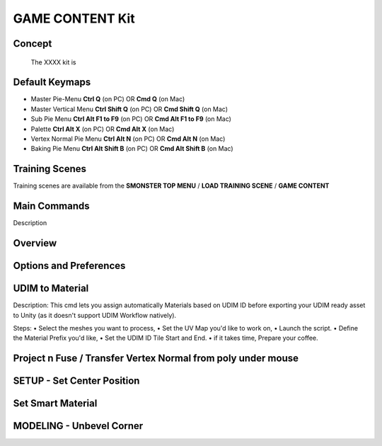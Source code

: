 GAME CONTENT Kit
================

.. autosummary::
   :toctree: generated



.. _basic_gamecontent:

Concept
-------
    
   The XXXX kit is



.. _keymaps_gamecontent:

Default Keymaps
---------------

• Master Pie-Menu       **Ctrl Q** (on PC)  OR  **Cmd Q** (on Mac)
• Master Vertical Menu  **Ctrl Shift Q** (on PC)  OR  **Cmd Shift Q** (on Mac)
• Sub Pie Menu      **Ctrl Alt F1 to F9** (on PC)  OR  **Cmd Alt F1 to F9** (on Mac)
• Palette       **Ctrl Alt X** (on PC)  OR  **Cmd  Alt X** (on Mac)
• Vertex Normal Pie Menu       **Ctrl Alt N** (on PC)  OR  **Cmd Alt N** (on Mac)
• Baking Pie Menu       **Ctrl Alt Shift B** (on PC)  OR  **Cmd Alt Shift B** (on Mac)



.. _trainingscene_gamecontent:

Training Scenes
---------------

Training scenes are available from the **SMONSTER TOP MENU** / **LOAD TRAINING SCENE** / **GAME CONTENT**



.. _maincmds_gamecontent:

Main Commands
-------------

Description



.. _overview_gamecontent:

Overview
--------

.. raw:: html

   <iframe width="560" height="315" src="https://www.youtube.com/embed/" title="YouTube video player" frameborder="0" allow="accelerometer; autoplay; clipboard-write; encrypted-media; gyroscope; picture-in-picture" allowfullscreen></iframe>



.. _options_gamecontent:

Options and Preferences
-----------------------

.. raw:: html

   <iframe width="560" height="315" src="https://www.youtube.com/embed/nUWOjFkRu0Y" title="YouTube video player" frameborder="0" allow="accelerometer; autoplay; clipboard-write; encrypted-media; gyroscope; picture-in-picture" allowfullscreen></iframe>



.. _gamecontent_udimtomaterial:

UDIM to Material
----------------

Description:
This cmd lets you assign automatically Materials based on UDIM ID before exporting your UDIM ready asset to Unity (as it doesn't support UDIM Workflow natively).

Steps:
• Select the meshes you want to process,
• Set the UV Map you'd like to work on,
• Launch the script.
• Define the Material Prefix you'd like,
• Set the UDIM ID Tile Start and End.
• if it takes time, Prepare your coffee.



.. raw:: html

   <iframe width="560" height="315" src="https://www.youtube.com/embed/bDEl8f8EYgs" title="YouTube video player" frameborder="0" allow="accelerometer; autoplay; clipboard-write; encrypted-media; gyroscope; picture-in-picture" allowfullscreen></iframe>



.. _gamecontent_setcenterposition:

Project n Fuse / Transfer Vertex Normal from poly under mouse
------------------------------------------------------------

.. raw:: html

   <iframe width="560" height="315" src="https://www.youtube.com/embed/vYINRdRsx4Y" title="YouTube video player" frameborder="0" allow="accelerometer; autoplay; clipboard-write; encrypted-media; gyroscope; picture-in-picture" allowfullscreen></iframe>



.. _gamecontent_setcenterposition:

SETUP - Set Center Position
---------------------------

.. raw:: html

   <iframe width="560" height="315" src="https://www.youtube.com/embed/A3M8UnB74xo" title="YouTube video player" frameborder="0" allow="accelerometer; autoplay; clipboard-write; encrypted-media; gyroscope; picture-in-picture" allowfullscreen></iframe>



.. _gamecontent_setsmartmaterial:

Set Smart Material
------------------

.. raw:: html

   <iframe width="560" height="315" src="https://www.youtube.com/embed/ZehUey7YAwM" title="YouTube video player" frameborder="0" allow="accelerometer; autoplay; clipboard-write; encrypted-media; gyroscope; picture-in-picture" allowfullscreen></iframe>
   
   
   
.. _gamecontent_unbevelcorner:

MODELING - Unbevel Corner
-------------------------

.. raw:: html

   <iframe width="560" height="315" src="https://www.youtube.com/embed/PqR6uq-5Ddo" title="YouTube video player" frameborder="0" allow="accelerometer; autoplay; clipboard-write; encrypted-media; gyroscope; picture-in-picture" allowfullscreen></iframe>



